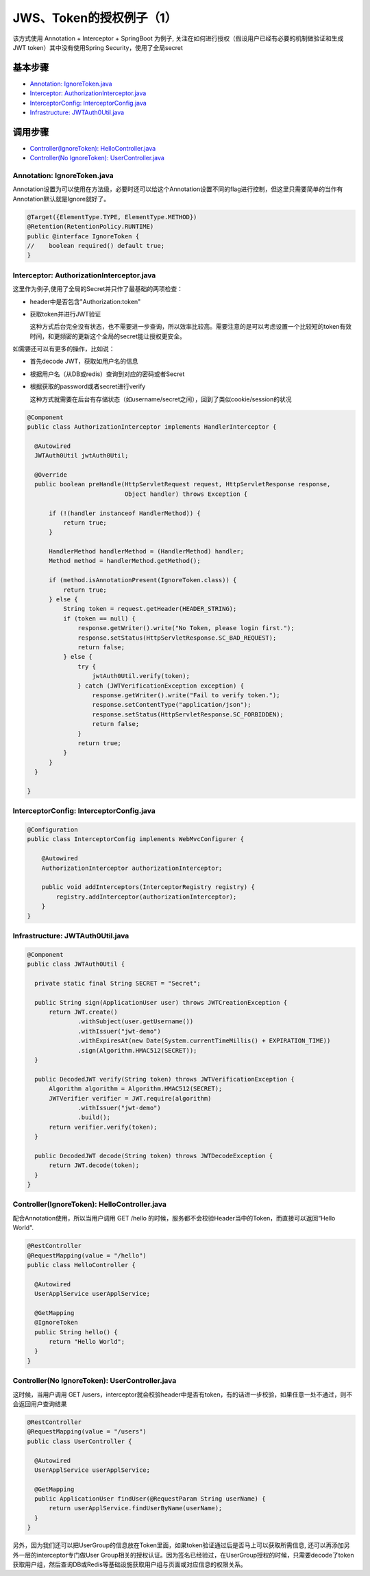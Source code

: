 JWS、Token的授权例子（1）
=====================================

该方式使用 Annotation + Interceptor + SpringBoot 为例子, 关注在如何进行授权（假设用户已经有必要的机制做验证和生成JWT token）其中没有使用Spring Security，使用了全局secret


基本步骤
-------------

* `Annotation: IgnoreToken.java`_
* `Interceptor: AuthorizationInterceptor.java`_
* `InterceptorConfig: InterceptorConfig.java`_
* `Infrastructure: JWTAuth0Util.java`_

调用步骤
-------------

* `Controller(IgnoreToken): HelloController.java`_
* `Controller(No IgnoreToken): UserController.java`_


Annotation: IgnoreToken.java
^^^^^^^^^^^^^^^^^^^^^^^^^^^^^^^^^^

Annotation设置为可以使用在方法级，必要时还可以给这个Annotation设置不同的flag进行控制，但这里只需要简单的当作有Annotation默认就是Ignore就好了。

.. code-block:: java
  
  @Target({ElementType.TYPE, ElementType.METHOD})
  @Retention(RetentionPolicy.RUNTIME)
  public @interface IgnoreToken {
  //    boolean required() default true;
  }

Interceptor: AuthorizationInterceptor.java
^^^^^^^^^^^^^^^^^^^^^^^^^^^^^^^^^^^^^^^^^^^^^^^^^^^^^^^^^^

这里作为例子,使用了全局的Secret并只作了最基础的两项检查：

* header中是否包含"Authorization:token"
* 获取token并进行JWT验证

  这种方式后台完全没有状态，也不需要进一步查询，所以效率比较高。需要注意的是可以考虑设置一个比较短的token有效时间，和更频密的更新这个全局的secret能让授权更安全。

如需要还可以有更多的操作，比如说：

* 首先decode JWT，获取如用户名的信息
* 根据用户名（从DB或redis）查询到对应的密码或者Secret
* 根据获取的password或者secret进行verify

  这种方式就需要在后台有存储状态（如username/secret之间），回到了类似cookie/session的状况

.. code-block:: java
  
  @Component
  public class AuthorizationInterceptor implements HandlerInterceptor {

    @Autowired
    JWTAuth0Util jwtAuth0Util;
  
    @Override
    public boolean preHandle(HttpServletRequest request, HttpServletResponse response,
                             Object handler) throws Exception {
  
        if (!(handler instanceof HandlerMethod)) {
            return true;
        }
  
        HandlerMethod handlerMethod = (HandlerMethod) handler;
        Method method = handlerMethod.getMethod();
  
        if (method.isAnnotationPresent(IgnoreToken.class)) {
            return true;
        } else {
            String token = request.getHeader(HEADER_STRING);
            if (token == null) {
                response.getWriter().write("No Token, please login first.");
                response.setStatus(HttpServletResponse.SC_BAD_REQUEST);
                return false;
            } else {
                try {
                    jwtAuth0Util.verify(token);
                } catch (JWTVerificationException exception) {
                    response.getWriter().write("Fail to verify token.");
                    response.setContentType("application/json");
                    response.setStatus(HttpServletResponse.SC_FORBIDDEN);
                    return false;
                }
                return true;
            }
        }
    }
  
  }

InterceptorConfig: InterceptorConfig.java
^^^^^^^^^^^^^^^^^^^^^^^^^^^^^^^^^^^^^^^^^^^^^^^^^^^^^^

.. code-block:: java
    
  @Configuration
  public class InterceptorConfig implements WebMvcConfigurer {
    
      @Autowired
      AuthorizationInterceptor authorizationInterceptor;
  
      public void addInterceptors(InterceptorRegistry registry) {
          registry.addInterceptor(authorizationInterceptor);
      }
  }


Infrastructure: JWTAuth0Util.java
^^^^^^^^^^^^^^^^^^^^^^^^^^^^^^^^^^^^^^^^^

.. code-block:: java
  
  @Component
  public class JWTAuth0Util {
  
    private static final String SECRET = "Secret";
  
    public String sign(ApplicationUser user) throws JWTCreationException {
        return JWT.create()
                .withSubject(user.getUsername())
                .withIssuer("jwt-demo")
                .withExpiresAt(new Date(System.currentTimeMillis() + EXPIRATION_TIME))
                .sign(Algorithm.HMAC512(SECRET));
    }
  
    public DecodedJWT verify(String token) throws JWTVerificationException {
        Algorithm algorithm = Algorithm.HMAC512(SECRET);
        JWTVerifier verifier = JWT.require(algorithm)
                .withIssuer("jwt-demo")
                .build();
        return verifier.verify(token);
    }
  
    public DecodedJWT decode(String token) throws JWTDecodeException {
        return JWT.decode(token);
    }
  }


Controller(IgnoreToken): HelloController.java
^^^^^^^^^^^^^^^^^^^^^^^^^^^^^^^^^^^^^^^^^^^^^^^^^^^^^^^

配合Annotation使用，所以当用户调用 GET /hello 的时候，服务都不会校验Header当中的Token，而直接可以返回“Hello World".

.. code-block:: java
  
  @RestController
  @RequestMapping(value = "/hello")
  public class HelloController {

    @Autowired
    UserApplService userApplService;

    @GetMapping
    @IgnoreToken
    public String hello() {
        return "Hello World";
    }
  }


Controller(No IgnoreToken): UserController.java
^^^^^^^^^^^^^^^^^^^^^^^^^^^^^^^^^^^^^^^^^^^^^^^^^^^^^^^^^

这时候，当用户调用 GET /users，interceptor就会校验header中是否有token，有的话进一步校验，如果任意一处不通过，则不会返回用户查询结果

.. code-block:: java
  
  @RestController
  @RequestMapping(value = "/users")
  public class UserController {
  
    @Autowired
    UserApplService userApplService;

    @GetMapping
    public ApplicationUser findUser(@RequestParam String userName) {
        return userApplService.findUserByName(userName);
    }
  }


另外，因为我们还可以把UserGroup的信息放在Token里面，如果token验证通过后是否马上可以获取所需信息, 还可以再添加另外一层的interceptor专门做User Group相关的授权认证。因为签名已经验过，在UserGroup授权的时候，只需要decode了token获取用户组，然后查询DB或Redis等基础设施获取用户组与页面或对应信息的权限关系。


.. index:: Authorization, Security, JWT, Token

  

